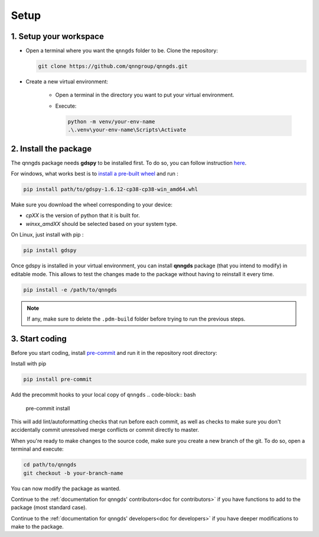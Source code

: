 .. _Setup:

Setup
=====

1. Setup your workspace
-----------------------

* Open a terminal where you want the ``qnngds`` folder to be. Clone the
  repository:

  .. code-block:: bash

      git clone https://github.com/qnngroup/qnngds.git

* Create a new virtual environment:

    * Open a terminal in the directory you want to put your virtual environment.

    * Execute:

      .. code-block:: bash

          python -m venv/your-env-name
          .\.venv\your-env-name\Scripts\Activate


2. Install the package
----------------------

The qnngds package needs **gdspy** to be installed first. To do so, you can follow
instruction `here <https://pypi.org/project/gdspy/>`_.

For windows, what works
best is to `install a pre-built wheel
<https://github.com/heitzmann/gdspy/releases>`_ and run :

.. code-block:: bash

    pip install path/to/gdspy-1.6.12-cp38-cp38-win_amd64.whl

Make sure you download the wheel corresponding to your device:

* `cpXX` is the version of python that it is built for.
* `winxx_amdXX` should be selected based on your system type.

On Linux, just install with pip :

.. code-block:: bash

    pip install gdspy

Once gdspy is installed in your virtual environment, you can install **qnngds**
package (that you intend to modify) in editable mode. This allows to test the
changes made to the package without having to reinstall it every time.

.. code-block:: bash

    pip install -e /path/to/qnngds

.. note::
    If any, make sure to delete the ``.pdm-build`` folder before trying to run the 
    previous steps.

3. Start coding
---------------

Before you start coding, install `pre-commit <https://pre-commit.com/>`_ and run it in the repository root directory:

Install with pip

.. code-block:: bash

    pip install pre-commit


Add the precommit hooks to your local copy of ``qnngds``
.. code-block:: bash

    pre-commit install

This will add lint/autoformatting checks that run before each commit, as well as checks to make sure you don't accidentally commit unresolved merge conflicts or commit directly to master.

When you're ready to make changes to the source code, make sure you create a new branch of the git. To do so,
open a terminal and execute:

.. code-block:: bash

    cd path/to/qnngds
    git checkout -b your-branch-name

You can now modify the package as wanted. 

Continue to the :ref:`documentation for qnngds' contributors<doc for
contributors>` if you have functions to add to the package (most standard case). 

Continue to the :ref:`documentation for qnngds' developers<doc for developers>`
if you have deeper modifications to make to the package.
